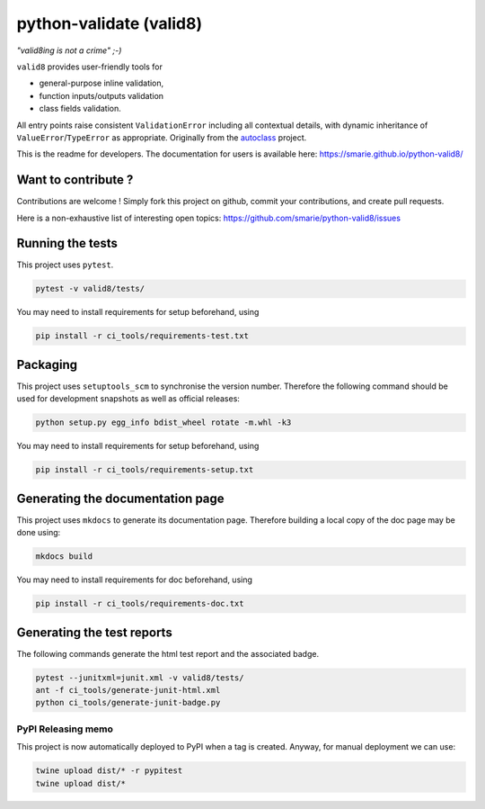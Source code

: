 python-validate (valid8)
========================

|Build Status| |Tests Status| |codecov| |Documentation| |PyPI|

*"valid8ing is not a crime" ;-)*

``valid8`` provides user-friendly tools for

-  general-purpose inline validation,
-  function inputs/outputs validation
-  class fields validation.

All entry points raise consistent ``ValidationError`` including all
contextual details, with dynamic inheritance of
``ValueError``/``TypeError`` as appropriate. Originally from the
`autoclass <https://smarie.github.io/python-autoclass/>`__ project.

This is the readme for developers. The documentation for users is
available here: https://smarie.github.io/python-valid8/

Want to contribute ?
--------------------

Contributions are welcome ! Simply fork this project on github, commit
your contributions, and create pull requests.

Here is a non-exhaustive list of interesting open topics:
https://github.com/smarie/python-valid8/issues

Running the tests
-----------------

This project uses ``pytest``.

.. code:: bash

    pytest -v valid8/tests/

You may need to install requirements for setup beforehand, using

.. code:: bash

    pip install -r ci_tools/requirements-test.txt

Packaging
---------

This project uses ``setuptools_scm`` to synchronise the version number.
Therefore the following command should be used for development snapshots
as well as official releases:

.. code:: bash

    python setup.py egg_info bdist_wheel rotate -m.whl -k3

You may need to install requirements for setup beforehand, using

.. code:: bash

    pip install -r ci_tools/requirements-setup.txt

Generating the documentation page
---------------------------------

This project uses ``mkdocs`` to generate its documentation page.
Therefore building a local copy of the doc page may be done using:

.. code:: bash

    mkdocs build

You may need to install requirements for doc beforehand, using

.. code:: bash

    pip install -r ci_tools/requirements-doc.txt

Generating the test reports
---------------------------

The following commands generate the html test report and the associated
badge.

.. code:: bash

    pytest --junitxml=junit.xml -v valid8/tests/
    ant -f ci_tools/generate-junit-html.xml
    python ci_tools/generate-junit-badge.py

PyPI Releasing memo
~~~~~~~~~~~~~~~~~~~

This project is now automatically deployed to PyPI when a tag is
created. Anyway, for manual deployment we can use:

.. code:: bash

    twine upload dist/* -r pypitest
    twine upload dist/*

.. |Build Status| image:: https://travis-ci.org/smarie/python-valid8.svg?branch=master
   :target: https://travis-ci.org/smarie/python-valid8
.. |Tests Status| image:: https://smarie.github.io/python-valid8/junit/junit-badge.svg?dummy=8484744
   :target: https://smarie.github.io/python-valid8/junit/report.html
.. |codecov| image:: https://codecov.io/gh/smarie/python-valid8/branch/master/graph/badge.svg
   :target: https://codecov.io/gh/smarie/python-valid8
.. |Documentation| image:: https://img.shields.io/badge/docs-latest-blue.svg
   :target: https://smarie.github.io/python-valid8/
.. |PyPI| image:: https://img.shields.io/badge/PyPI-valid8-blue.svg
   :target: https://pypi.python.org/pypi/valid8/


